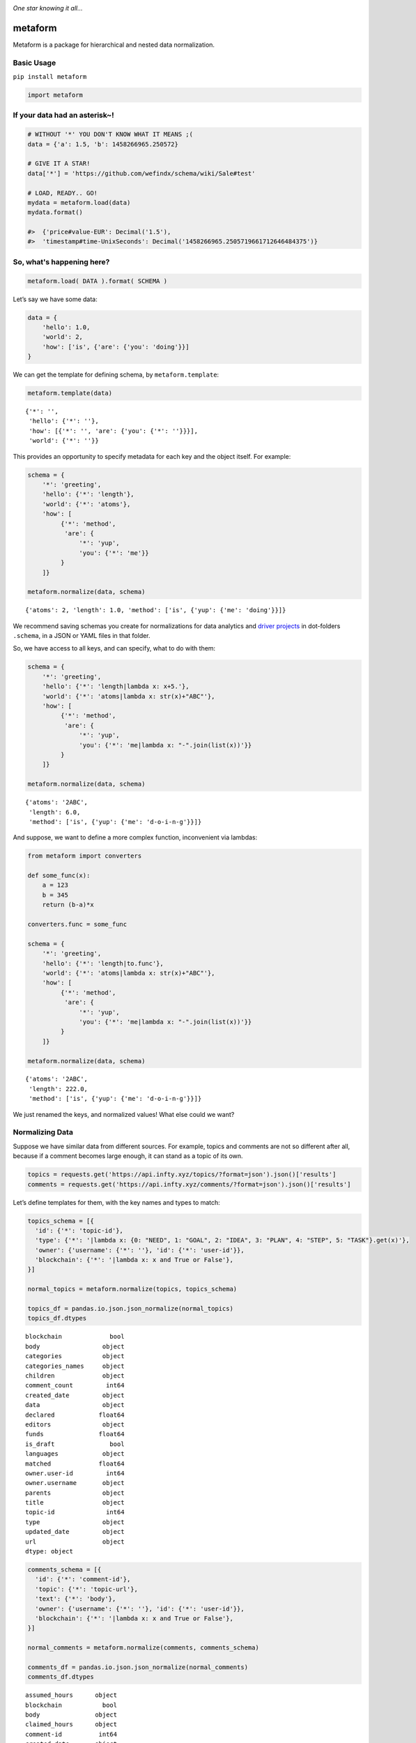 .. image:: https://mindey.com/docs/metaform-logo.png

*One star knowing it all...*

metaform
========

.. image:: https://badge.fury.io/py/metaform.svg
    :target: https://badge.fury.io/py/metaform
.. image:: https://badges.gitter.im/djrobstep/csvx.svg
   :alt: Join the chat at https://gitter.im/wefindx/metaform
   :target: https://gitter.im/wefindx/metaform

Metaform is a package for hierarchical and nested data normalization.

.. image:: https://wiki.mindey.com/shared/shots/53dcf81b7efd0573f07c5f562.png
   :target: https://wiki.mindey.com/shared/shots/56542f97f99a2b3886baa661f-what-is-metaform.mp4

Basic Usage
-----------

``pip install metaform``

.. code:: python

   import metaform

If your data had an asterisk~!
------------------------------
.. code:: python

   # WITHOUT '*' YOU DON'T KNOW WHAT IT MEANS ;(
   data = {'a': 1.5, 'b': 1458266965.250572}

   # GIVE IT A STAR!
   data['*'] = 'https://github.com/wefindx/schema/wiki/Sale#test'

   # LOAD, READY.. GO!
   mydata = metaform.load(data)
   mydata.format()

   #>  {'price#value-EUR': Decimal('1.5'),
   #>  'timestamp#time-UnixSeconds': Decimal('1458266965.2505719661712646484375')}

So, what's happening here?
--------------------------
.. code:: python

   metaform.load( DATA ).format( SCHEMA )

Let’s say we have some data:

.. code:: python

   data = {
       'hello': 1.0,
       'world': 2,
       'how': ['is', {'are': {'you': 'doing'}}]
   }

We can get the template for defining schema, by ``metaform.template``:

.. code:: python

   metaform.template(data)

::

   {'*': '',
    'hello': {'*': ''},
    'how': [{'*': '', 'are': {'you': {'*': ''}}}],
    'world': {'*': ''}}

This provides an opportunity to specify metadata for each key and the
object itself. For example:

.. code:: python

   schema = {
       '*': 'greeting',
       'hello': {'*': 'length'},
       'world': {'*': 'atoms'},
       'how': [
            {'*': 'method',
             'are': {
                 '*': 'yup',
                 'you': {'*': 'me'}}
            }
       ]}

   metaform.normalize(data, schema)

::

   {'atoms': 2, 'length': 1.0, 'method': ['is', {'yup': {'me': 'doing'}}]}

We recommend saving schemas you create for normalizations for data
analytics and `driver projects <https://github.com/drivernet>`__ in
dot-folders ``.schema``, in a JSON or YAML files in that folder.

So, we have access to all keys, and can specify, what to do with them:

.. code:: python

   schema = {
       '*': 'greeting',
       'hello': {'*': 'length|lambda x: x+5.'},
       'world': {'*': 'atoms|lambda x: str(x)+"ABC"'},
       'how': [
            {'*': 'method',
             'are': {
                 '*': 'yup',
                 'you': {'*': 'me|lambda x: "-".join(list(x))'}}
            }
       ]}

   metaform.normalize(data, schema)

::

   {'atoms': '2ABC',
    'length': 6.0,
    'method': ['is', {'yup': {'me': 'd-o-i-n-g'}}]}

And suppose, we want to define a more complex function, inconvenient via
lambdas:

.. code:: python

   from metaform import converters

   def some_func(x):
       a = 123
       b = 345
       return (b-a)*x

   converters.func = some_func

   schema = {
       '*': 'greeting',
       'hello': {'*': 'length|to.func'},
       'world': {'*': 'atoms|lambda x: str(x)+"ABC"'},
       'how': [
            {'*': 'method',
             'are': {
                 '*': 'yup',
                 'you': {'*': 'me|lambda x: "-".join(list(x))'}}
            }
       ]}

   metaform.normalize(data, schema)

::

   {'atoms': '2ABC',
    'length': 222.0,
    'method': ['is', {'yup': {'me': 'd-o-i-n-g'}}]}

We just renamed the keys, and normalized values! What else could we
want?

Normalizing Data
----------------

Suppose we have similar data from different sources. For example, topics
and comments are not so different after all, because if a comment
becomes large enough, it can stand as a topic of its own.

.. code:: python

   topics = requests.get('https://api.infty.xyz/topics/?format=json').json()['results']
   comments = requests.get('https://api.infty.xyz/comments/?format=json').json()['results']

Let’s define templates for them, with the key names and types to match:

.. code:: python

   topics_schema = [{
     'id': {'*': 'topic-id'},
     'type': {'*': '|lambda x: {0: "NEED", 1: "GOAL", 2: "IDEA", 3: "PLAN", 4: "STEP", 5: "TASK"}.get(x)'},
     'owner': {'username': {'*': ''}, 'id': {'*': 'user-id'}},
     'blockchain': {'*': '|lambda x: x and True or False'},
   }]

   normal_topics = metaform.normalize(topics, topics_schema)

   topics_df = pandas.io.json.json_normalize(normal_topics)
   topics_df.dtypes

::

   blockchain             bool
   body                 object
   categories           object
   categories_names     object
   children             object
   comment_count         int64
   created_date         object
   data                 object
   declared            float64
   editors              object
   funds               float64
   is_draft               bool
   languages            object
   matched             float64
   owner.user-id         int64
   owner.username       object
   parents              object
   title                object
   topic-id              int64
   type                 object
   updated_date         object
   url                  object
   dtype: object

.. code:: python

   comments_schema = [{
     'id': {'*': 'comment-id'},
     'topic': {'*': 'topic-url'},
     'text': {'*': 'body'},
     'owner': {'username': {'*': ''}, 'id': {'*': 'user-id'}},
     'blockchain': {'*': '|lambda x: x and True or False'},
   }]

   normal_comments = metaform.normalize(comments, comments_schema)

   comments_df = pandas.io.json.json_normalize(normal_comments)
   comments_df.dtypes

::

   assumed_hours      object
   blockchain           bool
   body               object
   claimed_hours      object
   comment-id          int64
   created_date       object
   donated           float64
   languages          object
   matched           float64
   owner.user-id       int64
   owner.username     object
   parent             object
   remains           float64
   topic-url          object
   updated_date       object
   url                object
   dtype: object

.. code:: python

   df = pandas.concat([topics_df, comments_df], sort=False)
